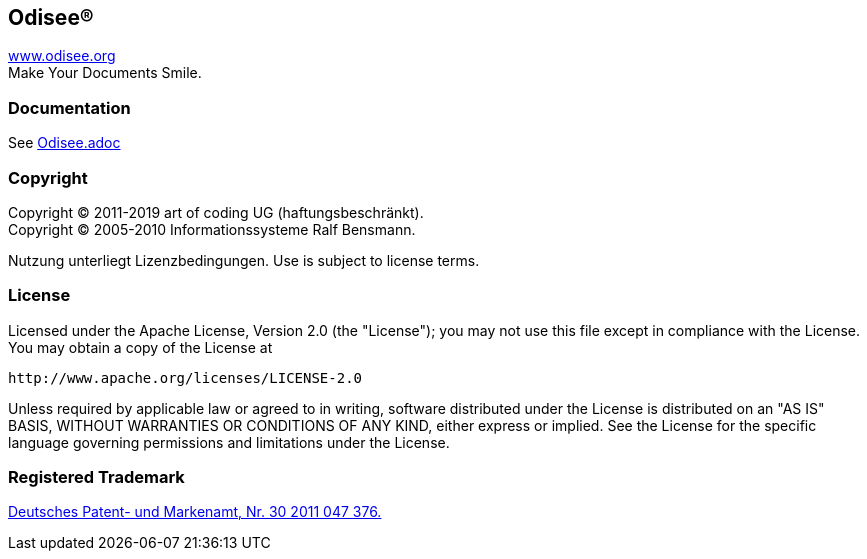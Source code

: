 == Odisee(R)

http://www.odisee.org/[www.odisee.org] +
Make Your Documents Smile.

=== Documentation

See file://src/main/asciidoc/Odisee.adoc[Odisee.adoc]

=== Copyright

Copyright (C) 2011-2019 art of coding UG (haftungsbeschränkt). +
Copyright (C) 2005-2010 Informationssysteme Ralf Bensmann.

Nutzung unterliegt Lizenzbedingungen. Use is subject to license terms.

=== License

Licensed under the Apache License, Version 2.0 (the "License");
you may not use this file except in compliance with the License.
You may obtain a copy of the License at

 http://www.apache.org/licenses/LICENSE-2.0

Unless required by applicable law or agreed to in writing, software
distributed under the License is distributed on an "AS IS" BASIS,
WITHOUT WARRANTIES OR CONDITIONS OF ANY KIND, either express or implied.
See the License for the specific language governing permissions and
limitations under the License.

=== Registered Trademark

http://register.dpma.de/DPMAregister/marke/register/3020110473765/DE[Deutsches Patent- und Markenamt, Nr. 30 2011 047 376.]
